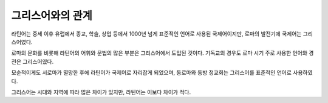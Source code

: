 그리스어와의 관계
=================

라틴어는 중세 이후 유럽에서 종교, 학술, 상업 등에서 1000년 넘게 표준적인 언어로 사용된 국제어이지만, 로마의 발전기에 국제어는 그리스어였다.

로마의 문화를 비롯해 라틴어의 어휘와 문법의 많은 부분은 그리스어에서 도입된 것이다. 기독교의 경우도 로마 시기 주로 사용한 언어와 경전은 그리스어였다.

모순적이게도 서로마가 멸망한 후에 라틴어가 국제어로 자리잡게 되었으며, 동로마와 동방 정교회는 그리스어를 표준적인 언어로 사용하였다.

그리스어는 시대와 지역에 따라 많은 차이가 있지만, 라틴어는 이보다 차이가 적다.
